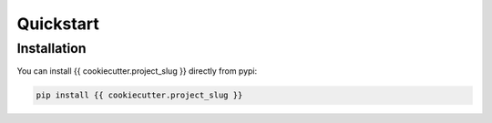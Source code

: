 Quickstart
==========

Installation
------------

You can install {{ cookiecutter.project_slug }} directly from pypi:

.. code-block:: bash

    pip install {{ cookiecutter.project_slug }}
